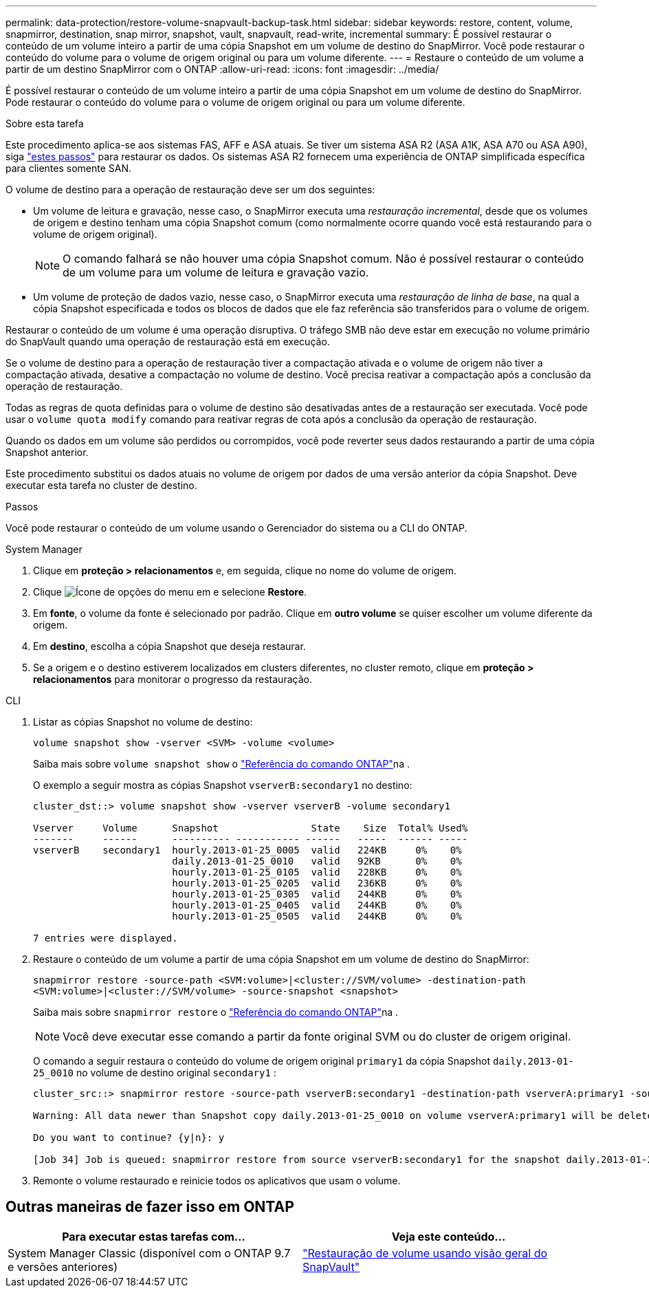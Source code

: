 ---
permalink: data-protection/restore-volume-snapvault-backup-task.html 
sidebar: sidebar 
keywords: restore, content, volume, snapmirror, destination, snap mirror, snapshot, vault, snapvault, read-write, incremental 
summary: É possível restaurar o conteúdo de um volume inteiro a partir de uma cópia Snapshot em um volume de destino do SnapMirror. Você pode restaurar o conteúdo do volume para o volume de origem original ou para um volume diferente. 
---
= Restaure o conteúdo de um volume a partir de um destino SnapMirror com o ONTAP
:allow-uri-read: 
:icons: font
:imagesdir: ../media/


[role="lead"]
É possível restaurar o conteúdo de um volume inteiro a partir de uma cópia Snapshot em um volume de destino do SnapMirror. Pode restaurar o conteúdo do volume para o volume de origem original ou para um volume diferente.

.Sobre esta tarefa
Este procedimento aplica-se aos sistemas FAS, AFF e ASA atuais. Se tiver um sistema ASA R2 (ASA A1K, ASA A70 ou ASA A90), siga link:https://docs.netapp.com/us-en/asa-r2/data-protection/restore-data.html["estes passos"^] para restaurar os dados. Os sistemas ASA R2 fornecem uma experiência de ONTAP simplificada específica para clientes somente SAN.

O volume de destino para a operação de restauração deve ser um dos seguintes:

* Um volume de leitura e gravação, nesse caso, o SnapMirror executa uma _restauração incremental_, desde que os volumes de origem e destino tenham uma cópia Snapshot comum (como normalmente ocorre quando você está restaurando para o volume de origem original).
+
[NOTE]
====
O comando falhará se não houver uma cópia Snapshot comum. Não é possível restaurar o conteúdo de um volume para um volume de leitura e gravação vazio.

====
* Um volume de proteção de dados vazio, nesse caso, o SnapMirror executa uma _restauração de linha de base_, na qual a cópia Snapshot especificada e todos os blocos de dados que ele faz referência são transferidos para o volume de origem.


Restaurar o conteúdo de um volume é uma operação disruptiva. O tráfego SMB não deve estar em execução no volume primário do SnapVault quando uma operação de restauração está em execução.

Se o volume de destino para a operação de restauração tiver a compactação ativada e o volume de origem não tiver a compactação ativada, desative a compactação no volume de destino. Você precisa reativar a compactação após a conclusão da operação de restauração.

Todas as regras de quota definidas para o volume de destino são desativadas antes de a restauração ser executada. Você pode usar o `volume quota modify` comando para reativar regras de cota após a conclusão da operação de restauração.

Quando os dados em um volume são perdidos ou corrompidos, você pode reverter seus dados restaurando a partir de uma cópia Snapshot anterior.

Este procedimento substitui os dados atuais no volume de origem por dados de uma versão anterior da cópia Snapshot. Deve executar esta tarefa no cluster de destino.

.Passos
Você pode restaurar o conteúdo de um volume usando o Gerenciador do sistema ou a CLI do ONTAP.

[role="tabbed-block"]
====
.System Manager
--
. Clique em *proteção > relacionamentos* e, em seguida, clique no nome do volume de origem.
. Clique image:icon_kabob.gif["Ícone de opções do menu"] em e selecione *Restore*.
. Em *fonte*, o volume da fonte é selecionado por padrão. Clique em *outro volume* se quiser escolher um volume diferente da origem.
. Em *destino*, escolha a cópia Snapshot que deseja restaurar.
. Se a origem e o destino estiverem localizados em clusters diferentes, no cluster remoto, clique em *proteção > relacionamentos* para monitorar o progresso da restauração.


--
.CLI
--
. Listar as cópias Snapshot no volume de destino:
+
[source, cli]
----
volume snapshot show -vserver <SVM> -volume <volume>
----
+
Saiba mais sobre `volume snapshot show` o link:https://docs.netapp.com/us-en/ontap-cli/volume-snapshot-show.html["Referência do comando ONTAP"^]na .

+
O exemplo a seguir mostra as cópias Snapshot `vserverB:secondary1` no destino:

+
[listing]
----

cluster_dst::> volume snapshot show -vserver vserverB -volume secondary1

Vserver     Volume      Snapshot                State    Size  Total% Used%
-------     ------      ---------- ----------- ------   -----  ------ -----
vserverB    secondary1  hourly.2013-01-25_0005  valid   224KB     0%    0%
                        daily.2013-01-25_0010   valid   92KB      0%    0%
                        hourly.2013-01-25_0105  valid   228KB     0%    0%
                        hourly.2013-01-25_0205  valid   236KB     0%    0%
                        hourly.2013-01-25_0305  valid   244KB     0%    0%
                        hourly.2013-01-25_0405  valid   244KB     0%    0%
                        hourly.2013-01-25_0505  valid   244KB     0%    0%

7 entries were displayed.
----
. Restaure o conteúdo de um volume a partir de uma cópia Snapshot em um volume de destino do SnapMirror:
+
`snapmirror restore -source-path <SVM:volume>|<cluster://SVM/volume> -destination-path <SVM:volume>|<cluster://SVM/volume> -source-snapshot <snapshot>`

+
Saiba mais sobre `snapmirror restore` o link:https://docs.netapp.com/us-en/ontap-cli/snapmirror-restore.html["Referência do comando ONTAP"^]na .

+

NOTE: Você deve executar esse comando a partir da fonte original SVM ou do cluster de origem original.

+
O comando a seguir restaura o conteúdo do volume de origem original `primary1` da cópia Snapshot `daily.2013-01-25_0010` no volume de destino original `secondary1` :

+
[listing]
----
cluster_src::> snapmirror restore -source-path vserverB:secondary1 -destination-path vserverA:primary1 -source-snapshot daily.2013-01-25_0010

Warning: All data newer than Snapshot copy daily.2013-01-25_0010 on volume vserverA:primary1 will be deleted.

Do you want to continue? {y|n}: y

[Job 34] Job is queued: snapmirror restore from source vserverB:secondary1 for the snapshot daily.2013-01-25_0010.
----
. Remonte o volume restaurado e reinicie todos os aplicativos que usam o volume.


--
====


== Outras maneiras de fazer isso em ONTAP

[cols="2"]
|===
| Para executar estas tarefas com... | Veja este conteúdo... 


| System Manager Classic (disponível com o ONTAP 9.7 e versões anteriores) | link:https://docs.netapp.com/us-en/ontap-system-manager-classic/volume-restore-snapvault/index.html["Restauração de volume usando visão geral do SnapVault"^] 
|===